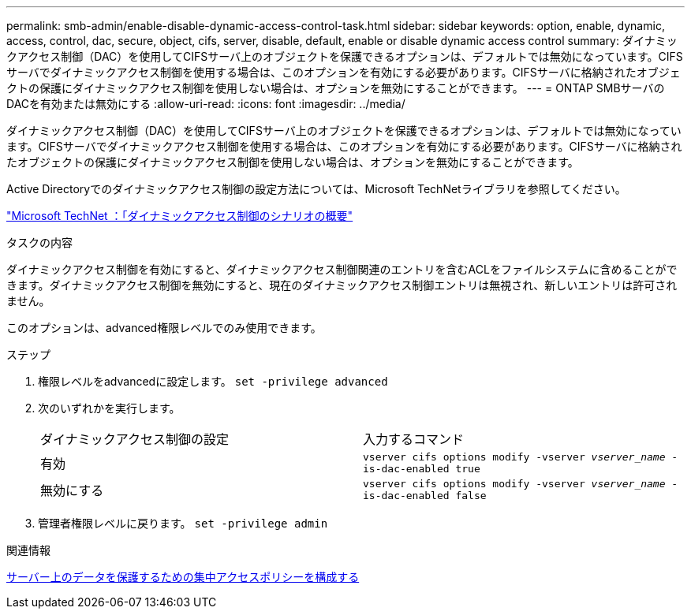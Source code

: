 ---
permalink: smb-admin/enable-disable-dynamic-access-control-task.html 
sidebar: sidebar 
keywords: option, enable, dynamic, access, control, dac, secure, object, cifs, server, disable, default, enable or disable dynamic access control 
summary: ダイナミックアクセス制御（DAC）を使用してCIFSサーバ上のオブジェクトを保護できるオプションは、デフォルトでは無効になっています。CIFSサーバでダイナミックアクセス制御を使用する場合は、このオプションを有効にする必要があります。CIFSサーバに格納されたオブジェクトの保護にダイナミックアクセス制御を使用しない場合は、オプションを無効にすることができます。 
---
= ONTAP SMBサーバのDACを有効または無効にする
:allow-uri-read: 
:icons: font
:imagesdir: ../media/


[role="lead"]
ダイナミックアクセス制御（DAC）を使用してCIFSサーバ上のオブジェクトを保護できるオプションは、デフォルトでは無効になっています。CIFSサーバでダイナミックアクセス制御を使用する場合は、このオプションを有効にする必要があります。CIFSサーバに格納されたオブジェクトの保護にダイナミックアクセス制御を使用しない場合は、オプションを無効にすることができます。

Active Directoryでのダイナミックアクセス制御の設定方法については、Microsoft TechNetライブラリを参照してください。

http://technet.microsoft.com/library/hh831717.aspx["Microsoft TechNet ：「ダイナミックアクセス制御のシナリオの概要"^]

.タスクの内容
ダイナミックアクセス制御を有効にすると、ダイナミックアクセス制御関連のエントリを含むACLをファイルシステムに含めることができます。ダイナミックアクセス制御を無効にすると、現在のダイナミックアクセス制御エントリは無視され、新しいエントリは許可されません。

このオプションは、advanced権限レベルでのみ使用できます。

.ステップ
. 権限レベルをadvancedに設定します。 `set -privilege advanced`
. 次のいずれかを実行します。
+
|===


| ダイナミックアクセス制御の設定 | 入力するコマンド 


 a| 
有効
 a| 
`vserver cifs options modify -vserver _vserver_name_ -is-dac-enabled true`



 a| 
無効にする
 a| 
`vserver cifs options modify -vserver _vserver_name_ -is-dac-enabled false`

|===
. 管理者権限レベルに戻ります。 `set -privilege admin`


.関連情報
xref:configure-central-access-policies-secure-data-task.adoc[サーバー上のデータを保護するための集中アクセスポリシーを構成する]
